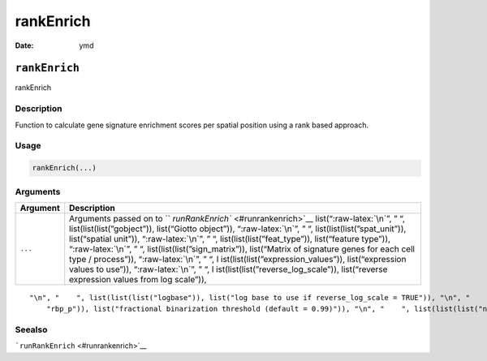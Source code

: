 ==========
rankEnrich
==========

:Date: ymd

.. role:: raw-latex(raw)
   :format: latex
..

``rankEnrich``
==============

rankEnrich

Description
-----------

Function to calculate gene signature enrichment scores per spatial
position using a rank based approach.

Usage
-----

.. code:: r

   rankEnrich(...)

Arguments
---------

+-------------------------------+--------------------------------------+
| Argument                      | Description                          |
+===============================+======================================+
| ``...``                       | Arguments passed on to               |
|                               | ``                                   |
|                               | `runRankEnrich`` <#runrankenrich>`__ |
|                               | list(“:raw-latex:`\n`”, ” “,         |
|                               | list(list(list(”gobject”)),          |
|                               | list(“Giotto object”)),              |
|                               | “:raw-latex:`\n`”, ” “,              |
|                               | list(list(list(”spat_unit”)),        |
|                               | list(“spatial unit”)),               |
|                               | “:raw-latex:`\n`”, ” “,              |
|                               | list(list(list(”feat_type”)),        |
|                               | list(“feature type”)),               |
|                               | “:raw-latex:`\n`”, ” “,              |
|                               | list(list(list(”sign_matrix”)),      |
|                               | list(“Matrix of signature genes for  |
|                               | each cell type / process”)),         |
|                               | “:raw-latex:`\n`”, ” “,              |
|                               | l                                    |
|                               | ist(list(list(”expression_values”)), |
|                               | list(“expression values to use”)),   |
|                               | “:raw-latex:`\n`”, ” “,              |
|                               | l                                    |
|                               | ist(list(list(”reverse_log_scale”)), |
|                               | list(“reverse expression values from |
|                               | log scale”)),                        |
+-------------------------------+--------------------------------------+

::

   "\n", "    ", list(list(list("logbase")), list("log base to use if reverse_log_scale = TRUE")), "\n", "    ", list(list(list("output_enrichment")), list("how to return enrichment output")), "\n", "    ", list(list(list("ties_method")), list("how to handle rank ties")), "\n", "    ", list(list(list("p_value")), list("calculate p-values (boolean, default = FALSE)")), "\n", "    ", list(list(list("n_times")), list("number of permutations to calculate for p_value")), "\n", "    ", list(list(list(
       "rbp_p")), list("fractional binarization threshold (default = 0.99)")), "\n", "    ", list(list(list("num_agg")), list("number of top genes to aggregate (default = 100)")), "\n", "    ", list(list(list("name")), list("to give to spatial enrichment results, default = rank")), "\n", "    ", list(list(list("return_gobject")), list("return giotto object")), "\n", "  ")

Seealso
-------

```runRankEnrich`` <#runrankenrich>`__
